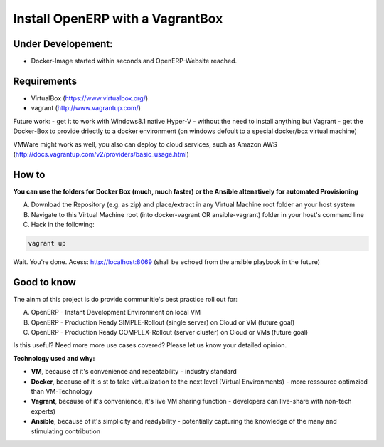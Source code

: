 Install OpenERP with a VagrantBox
=================================

Under Developement:
-------------------

- Docker-Image started within seconds and OpenERP-Website reached.

Requirements
------------

- VirtualBox (https://www.virtualbox.org/)
- vagrant (http://www.vagrantup.com/)

Future work: 
- get it to work with Windows8.1 native Hyper-V - without the need to install anything but Vagrant
- get the Docker-Box to provide driectly to a docker environment (on windows defoult to a special docker/box virtual machine)

VMWare might work as well, you also can deploy to cloud services, such as Amazon AWS
(http://docs.vagrantup.com/v2/providers/basic_usage.html)


How to
------

**You can use the folders for Docker Box (much, much faster) or the Ansible altenatively for automated Provisioning**

A) Download the Repository (e.g. as zip) and place/extract in any Virtual Machine root folder an your host system
B) Navigate to this Virtual Machine root (into docker-vagrant OR ansible-vagrant) folder in your host's command line
C) Hack in the following:

.. code-block:: sh

	vagrant up


Wait. You're done. Acess: http://localhost:8069 (shall be echoed from the ansible playbook in the future)



Good to know
------------

The ainm of this project is do provide communitie's best practice roll out for:

A) OpenERP - Instant Development Environment on local VM
B) OpenERP - Production Ready SIMPLE-Rollout (single server) on Cloud or VM (future goal)
C) OpenERP - Production Ready COMPLEX-Rollout (server cluster) on Cloud or VMs (future goal)

Is this useful? Need more more use cases covered? Please let us know your detailed opinion.

**Technology used and why:**

- **VM**, because of it's convenience and repeatability - industry standard
- **Docker**, because of it is st to take virtualization to the next level (Virtual Environments) - more ressource optimzied than VM-Technology
- **Vagrant**, because of it's convenience, it's live VM sharing function - developers can live-share with non-tech experts)
- **Ansible**, because of it's simplicity and readybility - potentially capturing the knowledge of the many and stimulating contribution
